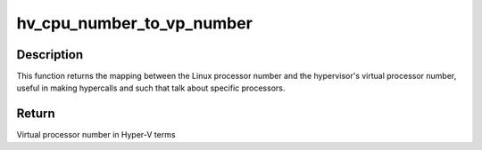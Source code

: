 .. -*- coding: utf-8; mode: rst -*-
.. src-file: arch/x86/include/asm/mshyperv.h

.. _`hv_cpu_number_to_vp_number`:

hv_cpu_number_to_vp_number
==========================

.. c:function:: int hv_cpu_number_to_vp_number(int cpu_number)

    Map CPU to VP.

    :param int cpu_number:
        CPU number in Linux terms

.. _`hv_cpu_number_to_vp_number.description`:

Description
-----------

This function returns the mapping between the Linux processor
number and the hypervisor's virtual processor number, useful
in making hypercalls and such that talk about specific
processors.

.. _`hv_cpu_number_to_vp_number.return`:

Return
------

Virtual processor number in Hyper-V terms

.. This file was automatic generated / don't edit.

